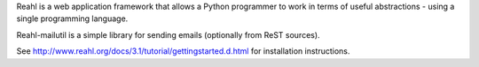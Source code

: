 Reahl is a web application framework that allows a Python programmer to work in terms of useful abstractions - using a single programming language.

Reahl-mailutil is a simple library for sending emails (optionally from ReST sources).

See http://www.reahl.org/docs/3.1/tutorial/gettingstarted.d.html for installation instructions. 

